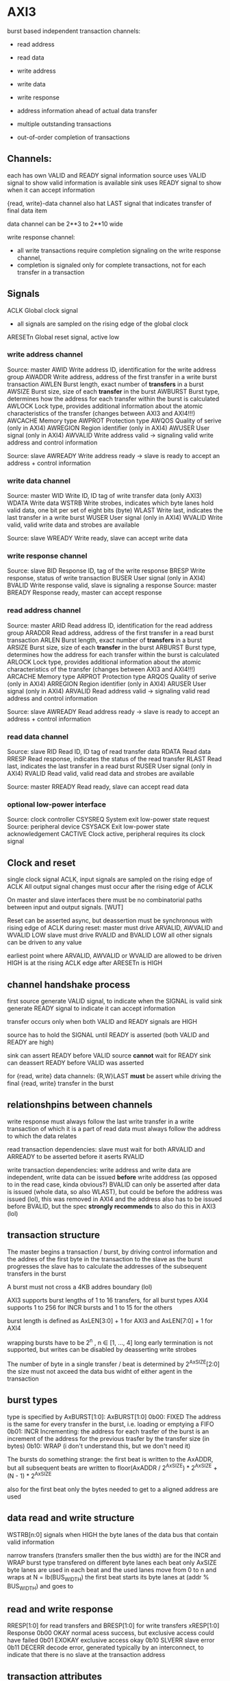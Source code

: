 

* AXI3

  burst based
  independent transaction channels:
  - read address
  - read data
  - write address
  - write data
  - write response

  - address information ahead of actual data transfer
  - multiple outstanding transactions
  - out-of-order completion of transactions


** Channels:
   each has own VALID and READY signal
   information source uses VALID signal to show valid information is available
   sink uses READY signal to show when it can accept information

   {read, write}-data channel also hat LAST signal that indicates transfer of final data item

   data channel can be 2**3 to 2**10 wide

   write response channel: 
   - all write transactions require completion signaling on the write response channel, 
   - completion is signaled only for complete transactions, not for each transfer in a transaction


** Signals
   ACLK       Global clock signal
   - all signals are sampled on the rising edge of the global clock


   ARESETn    Global reset signal, active low


*** write address channel
    Source: master
    AWID        Write address ID, identification for the write address group
    AWADDR      Write address, address of the first transfer in a write burst transaction
    AWLEN       Burst length, exact number of *transfers* in a burst
    AWSIZE      Burst size, size of each *transfer* in the burst
    AWBURST     Burst type, determines how the address for each transfer within the burst is calculated
    AWLOCK      Lock type, provides additional information about the atomic characteristics of the transfer (changes between AXI3 and AXI4!!!)
    AWCACHE     Memory type
    AWPROT      Protection type
    AWQOS       Quality of serive (only in AXI4)
    AWREGION    Region identifier (only in AXI4)
    AWUSER      User signal (only in AXI4)
    AWVALID     Write address valid -> signaling valid write address and control information

    Source: slave
    AWREADY     Write address ready -> slave is ready to accept an address + control information
*** write data channel
    Source: master
    WID         Write ID, ID tag of write transfer data (only AXI3)
    WDATA       Write data
    WSTRB       Write strobes, indicates which byte lanes hold valid data, one bit per set of eight bits (byte)
    WLAST       Write last, indicates the last transfer in a write burst
    WUSER       User signal (only in AXI4)
    WVALID      Write valid, valid write data and strobes are available

    Source: slave
    WREADY      Write ready, slave can accept write data
*** write response channel
    Source: slave
    BID         Response ID, tag of the write response
    BRESP       Write response, status of write transaction
    BUSER       User signal (only in AXI4)
    BVALID      Write response valid, slave is signaling a response
    Source: master
    BREADY      Response ready, master can accept response


*** read address channel
    Source: master
    ARID        Read address ID, identification for the read address group
    ARADDR      Read address, address of the first transfer in a read burst transaction
    ARLEN       Burst length, exact number of *transfers* in a burst
    ARSIZE      Burst size, size of each *transfer* in the burst
    ARBURST     Burst type, determines how the address for each transfer within the burst is calculated
    ARLOCK      Lock type, provides additional information about the atomic characteristics of the transfer (changes between AXI3 and AXI4!!!)
    ARCACHE     Memory type
    ARPROT      Protection type
    ARQOS       Quality of serive (only in AXI4)
    ARREGION    Region identifier (only in AXI4)
    ARUSER      User signal (only in AXI4)
    ARVALID     Read address valid -> signaling valid read address and control information

    Source: slave
    AWREADY     Read address ready -> slave is ready to accept an address + control information
*** read data channel
    Source: slave
    RID         Read ID, ID tag of read transfer data 
    RDATA       Read data
    RRESP       Read response, indicates the status of the read transfer
    RLAST       Read last, indicates the last transfer in a read burst
    RUSER       User signal (only in AXI4)
    RVALID      Read valid, valid read data and strobes are available

    Source: master
    RREADY      Read ready, slave can accept read data


*** optional low-power interface
    Source: clock controller
    CSYSREQ     System exit low-power state request
    Source: peripheral device
    CSYSACK     Exit low-power state acknowledgement
    CACTIVE     Clock active, peripheral requires its clock signal



** Clock and reset
   single clock signal ACLK, input signals are sampled on the rising edge of ACLK
   All output signal changes must occur after the rising edge of ACLK

   On master and slave interfaces there must be no combinatorial paths between input and output signals.        [WUT]

   Reset can be asserted async, but deassertion must be synchronous with rising edge of ACLK
   during reset:
   master must drive ARVALID, AWVALID and WVALID LOW
   slave must drive RVALID and BVALID LOW
   all other signals can be driven to any value


   earliest point where ARVALID, AWVALID or WVALID are allowed to be driven HIGH is at the rising ACLK edge after ARESETn is HIGH


** channel handshake process
   first source generate VALID signal, to indicate when the SIGNAL is valid
   sink generate READY signal to indicate it can accept information

   transfer occurs only when both VALID and READY signals are HIGH

   source has to hold the SIGNAL until READY is asserted (both VALID and READY are high)

   sink can assert READY before VALID
   source *cannot* wait for READY
   sink can deassert READY before VALID was asserted


   for {read, write} data channels:
   {R,W}LAST *must* be assert while driving the final {read, write} transfer in the burst


** relationshpins between channels
   write response must always follow the last write transfer in a write transaction of which it is a part of
   read data must always follow the address to which the data relates

   read transaction dependencies:
   slave must wait for both ARVALID and ARREADY to be asserted before it aserts RVALID

   write transaction dependencies:
   write address and write data are independent, write data can be issued *before* write adddress (as opposed to in the read case, kinda obvious?)
   BVALID can only be asserted after data is issued (whole data, so also WLAST), but could be before the address was issued (lol), 
    this was removed in AXI4 and the address also has to be issued before BVALID, but the spec *strongly recommends* to also do this in AXI3 (lol)

** transaction structure
   The master begins a transaction / burst, by driving control information and the addres of the first byte in the transaction to the slave
   as the burst progresses the slave has to calculate the addresses of the subsequent transfers in the burst

   A burst must not cross a 4KB addres boundary (lol)

   AXI3 supports burst lengths of 1 to 16 transfers, for all burst types
   AXI4 supports 1 to 256 for INCR bursts and 1 to 15 for the others

   burst length is defined as AxLEN[3:0] + 1 for AXI3 and AxLEN[7:0] + 1 for AXI4

   wrapping bursts have to be 2^n , n ∈ [1, ..., 4]  long
   early termination is not supported, but writes can be disabled by deasserting write strobes

   The number of byte in a single transfer / beat is determined by 2^AxSIZE[2:0]
   the size must not axceed the data bus widht of either agent in the transaction
** burst types
   type is specified by AxBURST[1:0]:
   AxBURST[1:0]
   0b00:        FIXED     The address is the same for every transfer in the burst, i.e. loading or emptying a FIFO
   0b01:        INCR      Incrementing: the address for each trasfer of the burst is an increment of the address for the previous trasfer by the transfer size (in bytes)
   0b10:        WRAP      (i don't understand this, but we don't need it)


   The bursts do something strange: 
   the first beat is written to the AxADDR, but all subsequent beats are written to floor(AxADDR / 2^AxSIZE) * 2^AxSIZE + (N - 1) * 2^AxSIZE

   also for the first beat only the bytes needed to get to a aligned address are used

** data read and write structure
   WSTRB[n:0] signals when HIGH the byte lanes of the data bus that contain valid information

   narrow transfers (transfers smaller then the bus width) are for the INCR and WRAP burst type transfered on different byte lanes each beat
   only AxSIZE byte lanes are used in each beat and the used lanes move from 0 to n and wraps at N = lb(BUS_WIDTH)
   the first beat starts its byte lanes at (addr % BUS_WIDTH) and goes to 


** read and write response 
   RRESP[1:0] for read transfers and BRESP[1:0] for write transfers
   xRESP[1:0]   Response
   0b00         OKAY          normal acess success, but exclusive access could have failed
   0b01         EXOKAY        exclusive access okay
   0b10         SLVERR        slave error
   0b11         DECERR        decode error, generated typically by an interconnect, to indicate that there is no slave at the transaction address


** transaction attributes
   AxCACHE  Value  Transaction attribute
   [0]      0      Non-bufferable
   [0]      1      bufferable            any component can delay the transaction for any number of cycles
   [1]      0      Non-cacheable         allocation of the transaction is permitted, RA and WA give additional hint information, for write: number of different writes can be merged together, 
   [1]      1      cacheable             reads: contents of a loaction can be prefetched and used for multiple read transactions
   [2]      0      No read-allocate 
   [2]      1      read-allocate         read-allocation is recommended, but not mandatory
   [3]      0      No write-allocate
   [3]      1      write-allocate        write-allocation is recommended but not mandatory

** transaction idenfifiers
   a master can use AXI ID's to identify seperate transactions that must be returned in order

   all transactions with a given AXI ID value must remain ordered, but there is no restriction on the ordering of transactions with different ID values

   slave are required to reflect on the appropriate BID or RID response an AXI ID received from a master
*** write interleaving
    most slave do not support write interleaving and a master can only use write interleaving, if it knows the slave supports it








